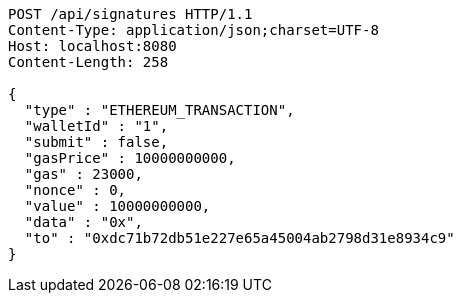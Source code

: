 [source,http,options="nowrap"]
----
POST /api/signatures HTTP/1.1
Content-Type: application/json;charset=UTF-8
Host: localhost:8080
Content-Length: 258

{
  "type" : "ETHEREUM_TRANSACTION",
  "walletId" : "1",
  "submit" : false,
  "gasPrice" : 10000000000,
  "gas" : 23000,
  "nonce" : 0,
  "value" : 10000000000,
  "data" : "0x",
  "to" : "0xdc71b72db51e227e65a45004ab2798d31e8934c9"
}
----